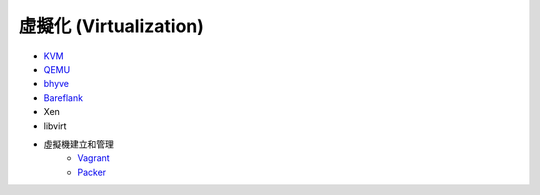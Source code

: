 ========================================
虛擬化 (Virtualization)
========================================


* `KVM <kvm.rst>`_
* `QEMU <qemu.rst>`_
* `bhyve <bhyve.rst>`_
* `Bareflank <bareflank.rst>`_
* Xen
* libvirt

* 虛擬機建立和管理
    - `Vagrant <https://github.com/hashicorp/vagrant>`_
    - `Packer <https://github.com/hashicorp/packer>`_

